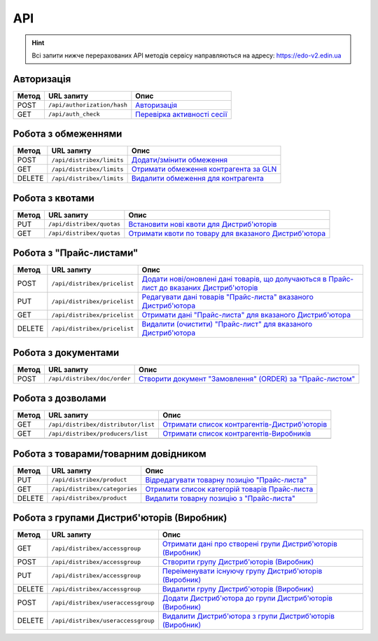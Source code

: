 API
###########

.. hint::
    Всі запити нижче перерахованих API методів сервісу направляються на адресу: https://edo-v2.edin.ua 

Авторизація
==============

+-----------+-----------------------------+----------------------------------------------------------------------------------------------------------------------+
| **Метод** |       **URL запиту**        |                                                       **Опис**                                                       |
+===========+=============================+======================================================================================================================+
| POST      | ``/api/authorization/hash`` | `Авторизація <https://wiki.edin.ua/uk/latest/Distribution/EDIN_2_0/API_2_0/Methods/Authorization.html>`__            |
+-----------+-----------------------------+----------------------------------------------------------------------------------------------------------------------+
| GET       | ``/api/auth_check``         | `Перевірка активності сесії <https://wiki.edin.ua/uk/latest/Distribution/EDIN_2_0/API_2_0/Methods/AuthCheck.html>`__ |
+-----------+-----------------------------+----------------------------------------------------------------------------------------------------------------------+

Робота з обмеженнями
============================

+-----------+---------------------------+--------------------------------------------------------------------------------------------------------------------------------------+
| **Метод** |      **URL запиту**       |                                                               **Опис**                                                               |
+===========+===========================+======================================================================================================================================+
| POST      | ``/api/distribex/limits`` | `Додати/змінити обмеження <https://wiki.edin.ua/uk/latest/Distribution/EDIN_2_0/API_2_0/Methods/NewLimits.html>`__                   |
+-----------+---------------------------+--------------------------------------------------------------------------------------------------------------------------------------+
| GET       | ``/api/distribex/limits`` | `Отримати обмеження контрагента за GLN <https://wiki.edin.ua/uk/latest/Distribution/EDIN_2_0/API_2_0/Methods/GetLimitsByGLN.html>`__ |
+-----------+---------------------------+--------------------------------------------------------------------------------------------------------------------------------------+
| DELETE    | ``/api/distribex/limits`` | `Видалити обмеження для контрагента <https://wiki.edin.ua/uk/latest/Distribution/EDIN_2_0/API_2_0/Methods/DelLimits.html>`__         |
+-----------+---------------------------+--------------------------------------------------------------------------------------------------------------------------------------+

Робота з квотами
======================================

+-----------+---------------------------+------------------------------------------------------------------------------------------------------------------------------------------------+
| **Метод** |      **URL запиту**       |                                                                    **Опис**                                                                    |
+===========+===========================+================================================================================================================================================+
| PUT       | ``/api/distribex/quotas`` | `Встановити нові квоти для Дистриб'юторів <https://wiki.edin.ua/uk/latest/Distribution/EDIN_2_0/API_2_0/Methods/NewQuotas.html>`__             |
+-----------+---------------------------+------------------------------------------------------------------------------------------------------------------------------------------------+
| GET       | ``/api/distribex/quotas`` | `Отримати квоти по товару для вказаного Дистриб'ютора <https://wiki.edin.ua/uk/latest/Distribution/EDIN_2_0/API_2_0/Methods/GetQuotas.html>`__ |
+-----------+---------------------------+------------------------------------------------------------------------------------------------------------------------------------------------+

Робота з "Прайс-листами"
======================================

+-----------+------------------------------+----------------------------------------------------------------------------------------------------------------------------------------------------------------------------------------+
| **Метод** |        **URL запиту**        |                                                                                        **Опис**                                                                                        |
+===========+==============================+========================================================================================================================================================================================+
| POST      | ``/api/distribex/pricelist`` | `Додати нові/оновлені дані товарів, що долучаються в Прайс-лист до вказаних Дистриб'юторів <https://wiki.edin.ua/uk/latest/Distribution/EDIN_2_0/API_2_0/Methods/AddPriceList.html>`__ |
+-----------+------------------------------+----------------------------------------------------------------------------------------------------------------------------------------------------------------------------------------+
| PUT       | ``/api/distribex/pricelist`` | `Редагувати дані товарів "Прайс-листа" вказаного Дистриб'ютора <https://wiki.edin.ua/uk/latest/Distribution/EDIN_2_0/API_2_0/Methods/PriceListEdit.html>`__                            |
+-----------+------------------------------+----------------------------------------------------------------------------------------------------------------------------------------------------------------------------------------+
| GET       | ``/api/distribex/pricelist`` | `Отримати дані "Прайс-листа" для вказаного Дистриб'ютора <https://wiki.edin.ua/uk/latest/Distribution/EDIN_2_0/API_2_0/Methods/PriceListGet.html>`__                                   |
+-----------+------------------------------+----------------------------------------------------------------------------------------------------------------------------------------------------------------------------------------+
| DELETE    | ``/api/distribex/pricelist`` | `Видалити (очистити) "Прайс-лист" для вказаного Дистриб'ютора <https://wiki.edin.ua/uk/latest/Distribution/EDIN_2_0/API_2_0/Methods/PriceListDelete.html>`__                           |
+-----------+------------------------------+----------------------------------------------------------------------------------------------------------------------------------------------------------------------------------------+

.. бесполезно для клиентов. актуально только для web Робота з попередніми замовленнями
    ======================================

    +-----------+-----------------------------+-------------------------------------------------------------------------------------------------------------------------------------------------------------------+
    | **Метод** |       **URL запиту**        |                                                                             **Опис**                                                                              |
    +===========+=============================+===================================================================================================================================================================+
    | PUT       | ``/api/distribex/preorder`` | `Зберегти (відредагувати) Попереднє замовлення по "Прайс-листу" <https://wiki.edin.ua/uk/latest/Distribution/EDIN_2_0/API_2_0/Methods/PutPreorder.html>`__        |
    +-----------+-----------------------------+-------------------------------------------------------------------------------------------------------------------------------------------------------------------+
    | GET       | ``/api/distribex/preorder`` | `Отримати дані для формування Попереднього замовлення по "Прайс-листу" <https://wiki.edin.ua/uk/latest/Distribution/EDIN_2_0/API_2_0/Methods/GetPreorder.html>`__ |
    +-----------+-----------------------------+-------------------------------------------------------------------------------------------------------------------------------------------------------------------+
    | POST      | ``/api/distribex/preorder`` | `Зберегти Попереднє замовлення по "Прайс-листу" <https://wiki.edin.ua/uk/latest/Distribution/EDIN_2_0/API_2_0/Methods/PostPreorder.html>`__                       |
    +-----------+-----------------------------+-------------------------------------------------------------------------------------------------------------------------------------------------------------------+
    | DELETE    | ``/api/distribex/preorder`` | `Видалити Попереднє замовлення <https://wiki.edin.ua/uk/latest/Distribution/EDIN_2_0/API_2_0/Methods/DelPreorder.html>`__                                         |
    +-----------+-----------------------------+-------------------------------------------------------------------------------------------------------------------------------------------------------------------+

Робота з документами
======================================

+-----------+------------------------------+---------------------------------------------------------------------------------------------------------------------------------------------------------+
| **Метод** |        **URL запиту**        |                                                                        **Опис**                                                                         |
+===========+==============================+=========================================================================================================================================================+
| POST      | ``/api/distribex/doc/order`` | `Створити документ "Замовлення" (ORDER) за "Прайс-листом" <https://wiki.edin.ua/uk/latest/Distribution/EDIN_2_0/API_2_0/Methods/DistribexOrder.html>`__ |
+-----------+------------------------------+---------------------------------------------------------------------------------------------------------------------------------------------------------+

Робота з дозволами
============================

+-----------+-------------------------------------+-------------------------------------------------------------------------------------------------------------------------------------------------+
| **Метод** |           **URL запиту**            |                                                                    **Опис**                                                                     |
+===========+=====================================+=================================================================================================================================================+
| GET       | ``/api/distribex/distributor/list`` | `Отримати список контрагентів-Дистриб'юторів <https://wiki.edin.ua/uk/latest/Distribution/EDIN_2_0/API_2_0/Methods/GetDistributorsList.html>`__ |
+-----------+-------------------------------------+-------------------------------------------------------------------------------------------------------------------------------------------------+
| GET       | ``/api/distribex/producers/list``   | `Отримати список контрагентів-Виробників <https://wiki.edin.ua/uk/latest/Distribution/EDIN_2_0/API_2_0/Methods/GetProducersList.html>`__        |
+-----------+-------------------------------------+-------------------------------------------------------------------------------------------------------------------------------------------------+
|           |                                     |                                                                                                                                                 |
+-----------+-------------------------------------+-------------------------------------------------------------------------------------------------------------------------------------------------+

Робота з товарами/товарним довідником
======================================

+-----------+-------------------------------+---------------------------------------------------------------------------------------------------------------------------------------------+
| **Метод** |        **URL запиту**         |                                                                  **Опис**                                                                   |
+===========+===============================+=============================================================================================================================================+
| PUT       | ``/api/distribex/product``    | `Відредагувати товарну позицію "Прайс-листа" <https://wiki.edin.ua/uk/latest/Distribution/EDIN_2_0/API_2_0/Methods/PutProduct.html>`__      |
+-----------+-------------------------------+---------------------------------------------------------------------------------------------------------------------------------------------+
| GET       | ``/api/distribex/categories`` | `Отримати список категорій товарів Прайс-листа <https://wiki.edin.ua/uk/latest/Distribution/EDIN_2_0/API_2_0/Methods/GetCategories.html>`__ |
+-----------+-------------------------------+---------------------------------------------------------------------------------------------------------------------------------------------+
| DELETE    | ``/api/distribex/product``    | `Видалити товарну позицію з "Прайс-листа" <https://wiki.edin.ua/uk/latest/Distribution/EDIN_2_0/API_2_0/Methods/DelProduct.html>`__         |
+-----------+-------------------------------+---------------------------------------------------------------------------------------------------------------------------------------------+

Робота з групами Дистриб'юторів (Виробник)
============================================================================

+-----------+------------------------------------+--------------------------------------------------------------------------------------------------------------------------------------------------------------+
| **Метод** |           **URL запиту**           |                                                                           **Опис**                                                                           |
+===========+====================================+==============================================================================================================================================================+
| GET       | ``/api/distribex/accessgroup``     | `Отримати дані про створені групи Дистриб'юторів (Виробник) <https://wiki.edin.ua/uk/latest/Distribution/EDIN_2_0/API_2_0/Methods/GetAccessGroup.html>`__    |
+-----------+------------------------------------+--------------------------------------------------------------------------------------------------------------------------------------------------------------+
| POST      | ``/api/distribex/accessgroup``     | `Створити групу Дистриб'юторів (Виробник) <https://wiki.edin.ua/uk/latest/Distribution/EDIN_2_0/API_2_0/Methods/PostAccessGroup.html>`__                     |
+-----------+------------------------------------+--------------------------------------------------------------------------------------------------------------------------------------------------------------+
| PUT       | ``/api/distribex/accessgroup``     | `Переіменувати існуючу групу Дистриб'юторів (Виробник) <https://wiki.edin.ua/uk/latest/Distribution/EDIN_2_0/API_2_0/Methods/PutAccessGroup.html>`__         |
+-----------+------------------------------------+--------------------------------------------------------------------------------------------------------------------------------------------------------------+
| DELETE    | ``/api/distribex/accessgroup``     | `Видалити групу Дистриб'юторів (Виробник) <https://wiki.edin.ua/uk/latest/Distribution/EDIN_2_0/API_2_0/Methods/DelAccessGroup.html>`__                      |
+-----------+------------------------------------+--------------------------------------------------------------------------------------------------------------------------------------------------------------+
| POST      | ``/api/distribex/useraccessgroup`` | `Додати Дистриб'ютора до групи Дистриб'юторів (Виробник) <https://wiki.edin.ua/uk/latest/Distribution/EDIN_2_0/API_2_0/Methods/PostAccessGroupUsers.html>`__ |
+-----------+------------------------------------+--------------------------------------------------------------------------------------------------------------------------------------------------------------+
| DELETE    | ``/api/distribex/useraccessgroup`` | `Видалити Дистриб'ютора з групи Дистриб'юторів (Виробник) <https://wiki.edin.ua/uk/latest/Distribution/EDIN_2_0/API_2_0/Methods/DelAccessGroupUsers.html>`__ |
+-----------+------------------------------------+--------------------------------------------------------------------------------------------------------------------------------------------------------------+


